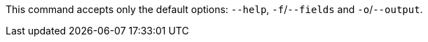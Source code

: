 // CLI DEFAULTS
//tag::CLIdefaultOptions[]
This command accepts only the default options: `--help`, `-f`/`--fields` and `-o`/`--output`.
// end::CLIdefaultOptions[]